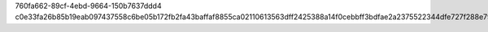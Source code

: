 760fa662-89cf-4ebd-9664-150b7637ddd4
c0e33fa26b85b19eab097437558c6be05b172fb2fa43baffaf8855ca02110613563dff2425388a14f0cebbff3bdfae2a2375522344dfe727f288e793f4c158f7
